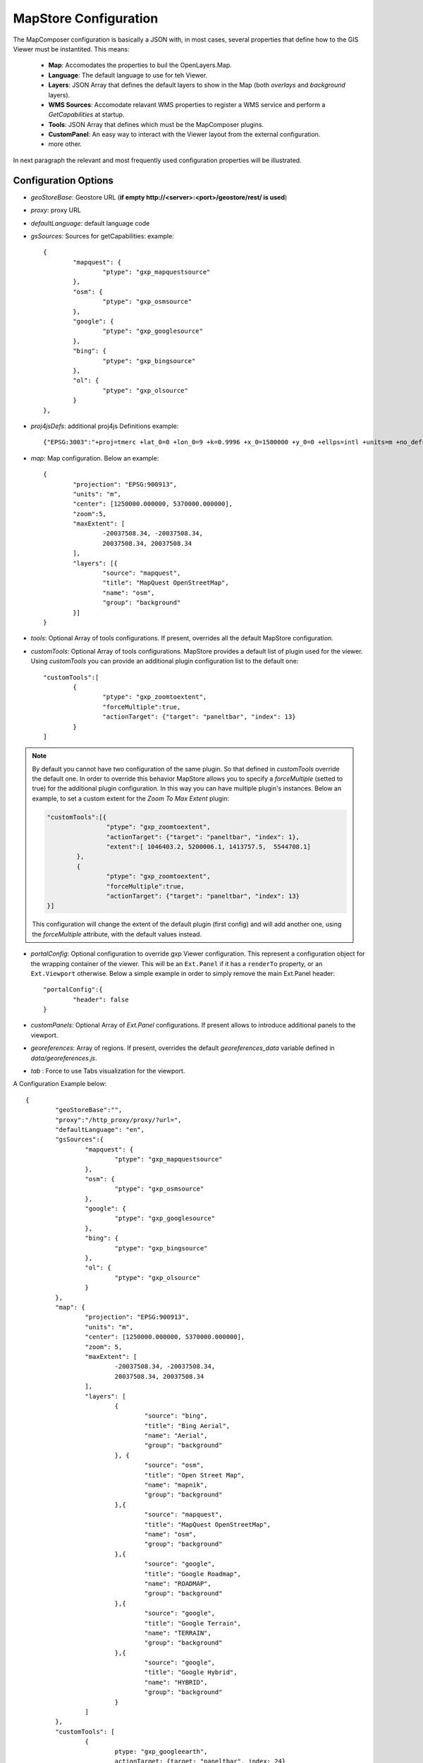 .. module:: mapstore.configuration
   :synopsis: Learn about MapStore configuration.

.. _mapstore.configuration:

MapStore Configuration
----------------------

The MapComposer configuration is basically a JSON with, in most cases, several properties that define how to the GIS Viewer must be instantited. This means:

	- **Map**: Accomodates the properties to buil the OpenLayers.Map.
	- **Language**: The default language to use for teh Viewer.
	- **Layers**: JSON Array that defines the default layers to show in the Map (both `overlays` and `background` layers).	
	- **WMS Sources**: Accomodate relavant WMS properties to register a WMS service and perform a `GetCapabilities` at startup.
	- **Tools**: JSON Array that defines which must be the MapComposer plugins.
	- **CustomPanel**: An easy way to interact with the Viewer layout from the external configuration.
	- more other.
	
In next paragraph the relevant and most frequently used configuration properties will be illustrated.

Configuration Options
^^^^^^^^^^^^^^^^^^^^^

*   `geoStoreBase`: Geostore URL (**if empty http://<server>:<port>/geostore/rest/ is used**)

*   `proxy`: proxy URL

*   `defaultLanguage`: default language code

*   `gsSources`: Sources for getCapabilities: example::

	{
		"mapquest": {
			"ptype": "gxp_mapquestsource"
		}, 
		"osm": { 
			"ptype": "gxp_osmsource"
		},
		"google": {
			"ptype": "gxp_googlesource" 
		},
		"bing": {
			"ptype": "gxp_bingsource" 
		}, 
		"ol": { 
			"ptype": "gxp_olsource" 
		}
	},


*   `proj4jsDefs`: additional proj4js Definitions example:: 

          {"EPSG:3003":"+proj=tmerc +lat_0=0 +lon_0=9 +k=0.9996 +x_0=1500000 +y_0=0 +ellps=intl +units=m +no_defs"}

*   `map`: Map configuration. Below an example::

		{
			"projection": "EPSG:900913",
			"units": "m",
			"center": [1250000.000000, 5370000.000000],
			"zoom":5,
			"maxExtent": [
				-20037508.34, -20037508.34,
				20037508.34, 20037508.34
			],
			"layers": [{
				"source": "mapquest",
				"title": "MapQuest OpenStreetMap",
				"name": "osm",
				"group": "background"
			}]
		}

* `tools`: Optional Array of tools configurations. If present, overrides all the default MapStore configuration.

* `customTools`: Optional Array of tools configurations. MapStore provides a default list of plugin used for the viewer. Using `customTools` you can provide an additional plugin configuration list to the default one::

		"customTools":[
			{
				"ptype": "gxp_zoomtoextent",
				"forceMultiple":true,
				"actionTarget": {"target": "paneltbar", "index": 13}
			}
		]

.. note:: By default you cannot have two configuration of the same plugin. So that defined in `customTools` override the default one. In order to override this behavior MapStore allows you to specify a `forceMultiple` (setted to true) for the additional plugin configuration. In this way you can have multiple plugin's instances. Below an example, to set a custom extent for the *Zoom To Max Extent* plugin:
		  
		  .. code-block:: json
		
				"customTools":[{
						"ptype": "gxp_zoomtoextent",
						"actionTarget": {"target": "paneltbar", "index": 1},
						"extent":[ 1046403.2, 5200006.1, 1413757.5,  5544708.1]
					},
					{
						"ptype": "gxp_zoomtoextent",
						"forceMultiple":true,
						"actionTarget": {"target": "paneltbar", "index": 13}
				}]

		  This configuration will change the extent of the default plugin (first config) and will add another one, using the `forceMultiple` attribute, with the default values instead.

* `portalConfig`: Optional configuration to override gxp Viewer configuration. This represent a configuration object for the wrapping container of the viewer. This will be an ``Ext.Panel`` if it has a ``renderTo`` property, or an ``Ext.Viewport`` otherwise. Below a simple example in order to simply remove the main Ext.Panel header::

		"portalConfig":{
			"header": false
		}

* `customPanels`: Optional Array of `Ext.Panel` configurations. If present allows to introduce additional panels to the viewport.

* `georeferences`: Array of regions. If present, overrides the default `georeferences_data` variable defined in `data/georeferences.js`.

* `tab` : Force to use Tabs visualization for the viewport. 

A Configuration Example below::

		{
			"geoStoreBase":"",
			"proxy":"/http_proxy/proxy/?url=",
			"defaultLanguage": "en",
			"gsSources":{ 
				"mapquest": {
					"ptype": "gxp_mapquestsource"
				}, 
				"osm": { 
					"ptype": "gxp_osmsource"
				},
				"google": {
					"ptype": "gxp_googlesource" 
				},
				"bing": {
					"ptype": "gxp_bingsource" 
				}, 
				"ol": { 
					"ptype": "gxp_olsource" 
				}
			},
			"map": {
				"projection": "EPSG:900913",
				"units": "m",
				"center": [1250000.000000, 5370000.000000],
				"zoom": 5,
				"maxExtent": [
					-20037508.34, -20037508.34,
					20037508.34, 20037508.34
				],
				"layers": [
					{
						"source": "bing",
						"title": "Bing Aerial",
						"name": "Aerial",
						"group": "background"
					}, {
						"source": "osm",
						"title": "Open Street Map",
						"name": "mapnik",
						"group": "background"
					},{
						"source": "mapquest",
						"title": "MapQuest OpenStreetMap",
						"name": "osm",
						"group": "background"
					},{
						"source": "google",
						"title": "Google Roadmap",
						"name": "ROADMAP",
						"group": "background"
					},{
						"source": "google",
						"title": "Google Terrain",
						"name": "TERRAIN",
						"group": "background"
					},{
						"source": "google",
						"title": "Google Hybrid",
						"name": "HYBRID",
						"group": "background"
					}
				]			
			},
			"customTools": [
				{
					ptype: "gxp_googleearth",
					actionTarget: {target: "paneltbar", index: 24}
				}
			]
		}   
